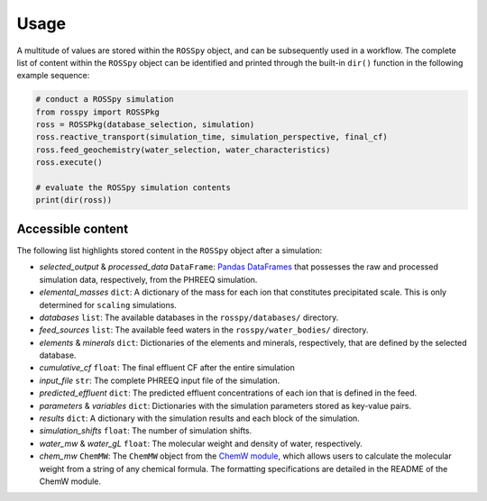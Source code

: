 Usage
=====

A multitude of values are stored within the ``ROSSpy`` object, and can be subsequently used in a workflow. The complete list of content within the ``ROSSpy`` object can be identified and printed through the built-in ``dir()`` function in the following example sequence:

.. code-block:: python

 # conduct a ROSSpy simulation
 from rosspy import ROSSPkg
 ross = ROSSPkg(database_selection, simulation)
 ross.reactive_transport(simulation_time, simulation_perspective, final_cf)
 ross.feed_geochemistry(water_selection, water_characteristics)
 ross.execute()
 
 # evaluate the ROSSpy simulation contents
 print(dir(ross))

Accessible content
----------------------

The following list highlights stored content in the ``ROSSpy`` object after a simulation:

- *selected_output* & *processed_data* ``DataFrame``: `Pandas DataFrames <https://pandas.pydata.org/pandas-docs/stable/reference/frame.html>`_ that possesses the raw and processed simulation data, respectively, from the PHREEQ simulation.
- *elemental_masses* ``dict``: A dictionary of the mass for each ion that constitutes precipitated scale. This is only determined for ``scaling`` simulations.
- *databases* ``list``: The available databases in the ``rosspy/databases/`` directory.
- *feed_sources* ``list``: The available feed waters in the ``rosspy/water_bodies/`` directory.
- *elements* & *minerals* ``dict``: Dictionaries of the elements and minerals, respectively, that are defined by the selected database.
- *cumulative_cf* ``float``: The final effluent CF after the entire simulation
- *input_file* ``str``: The complete PHREEQ input file of the simulation.
- *predicted_effluent* ``dict``: The predicted effluent concentrations of each ion that is defined in the feed.
- *parameters* & *variables* ``dict``: Dictionaries with the simulation parameters stored as key-value pairs.
- *results* ``dict``: A dictionary with the simulation results and each block of the simulation.
- *simulation_shifts* ``float``: The number of simulation shifts.
- *water_mw* & *water_gL* ``float``: The molecular weight and density of water, respectively.
- *chem_mw* ``ChemMW``: The ``ChemMW`` object from the `ChemW module <https://pypi.org/project/ChemW/>`_, which allows users to calculate the molecular weight from a string of any chemical formula. The formatting specifications are detailed in the README of the ChemW module. 